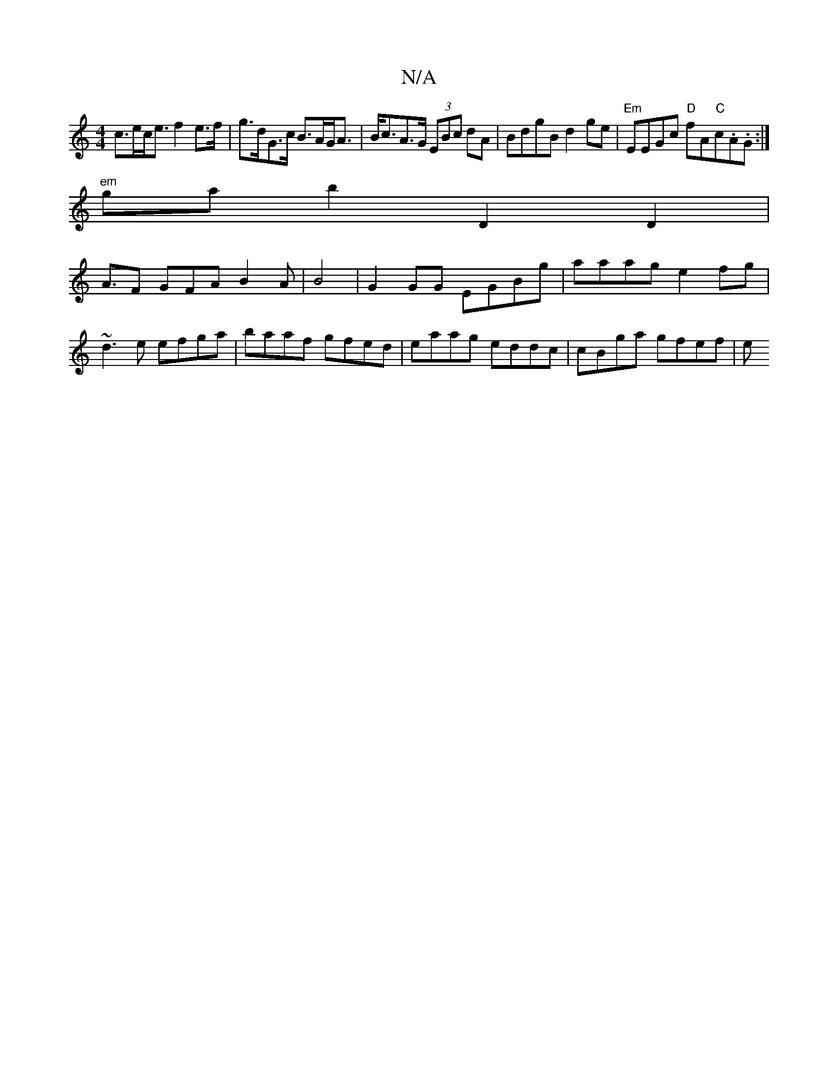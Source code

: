 X:1
T:N/A
M:4/4
R:N/A
K:Cmajor
 c>ec<e f2 e>f | g>dG>c B>AG<A|B<cA>G (3EBc d}A | BdgB d2 ge |"Em"EEGc "D"fA"C"c.A.G :|
"em" ga b2 D2D2|
A3/2F GFA B2 A|B4 | G2 GG EGBg | aaag e2 fg |
~d3e efga | baaf gfed | eaag eddc | cBga gfef | e